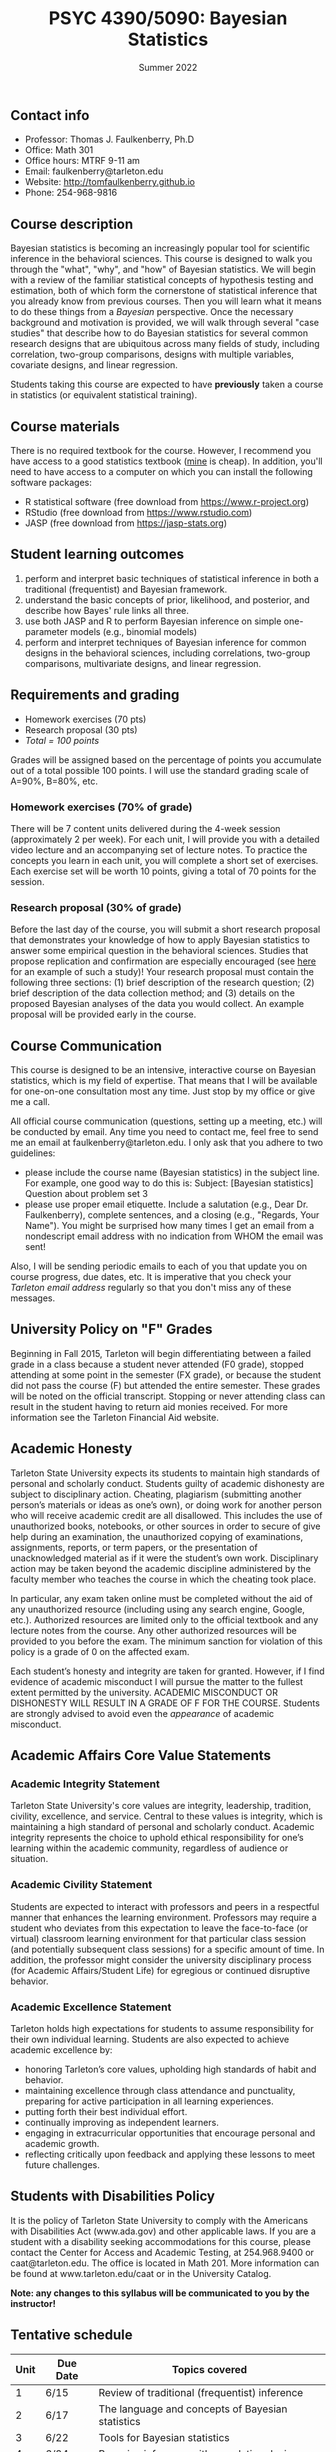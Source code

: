 #+TITLE: PSYC 4390/5090: Bayesian Statistics
#+AUTHOR: 
#+DATE: Summer 2022
#+OPTIONS: toc:nil
#+OPTIONS: num:nil
#+LATEX_CLASS: article
#+LATEX_CLASS_OPTIONS: [10pt]
#+LATEX_HEADER: \usepackage[left=1in,right=1in,bottom=1in,top=1in]{geometry}
#+LATEX_HEADER: \setlength{\parindent}{0pt}
#+LATEX_HEADER: \setlength{\parskip}{2mm}

** Contact info
- Professor: Thomas J. Faulkenberry, Ph.D
- Office: Math 301
- Office hours: MTRF 9-11 am
- Email: faulkenberry@tarleton.edu
- Website: [[http://tomfaulkenberry.github.io]]
- Phone: 254-968-9816
  
** Course description

Bayesian statistics is becoming an increasingly popular tool for scientific inference in the behavioral sciences. This course is designed to walk you through the "what", "why", and "how" of Bayesian statistics. We will begin with a review of the familiar statistical concepts of hypothesis testing and estimation, both of which form the cornerstone of statistical inference that you already know from previous courses. Then you will learn what it means to do these things from a /Bayesian/ perspective. Once the necessary background and motivation is provided, we will walk through several "case studies" that describe how to do Bayesian statistics for several common research designs that are ubiquitous across many fields of study, including correlation, two-group comparisons, designs with multiple variables, covariate designs, and linear regression.  

Students taking this course are expected to have *previously* taken a course in statistics (or equivalent statistical training). 

** Course materials

There is no required textbook for the course. However, I recommend you have access to a good statistics textbook ([[https://www.amazon.com/Psychological-Statistics-Basics-Thomas-Faulkenberry-dp-1032020954/dp/1032020954][mine]] is cheap).  In addition, you'll need to have access to a computer on which you can install the following software packages:

- R statistical software (free download from [[http://www.r-project.org][https://www.r-project.org]])
- RStudio (free download from [[http://www.rstudio.com][https://www.rstudio.com]])
- JASP (free download from https://jasp-stats.org)
  
** Student learning outcomes
   
1. perform and interpret basic techniques of statistical inference in both a traditional (frequentist) and Bayesian framework.
2. understand the basic concepts of prior, likelihood, and posterior, and describe how Bayes' rule links all three.
3. use both JASP and R to perform Bayesian inference on simple one-parameter models (e.g., binomial models)
4. perform and interpret techniques of Bayesian inference for common designs in the behavioral sciences, including correlations, two-group comparisons, multivariate designs, and linear regression.

** Requirements and grading

- Homework exercises (70 pts)
- Research proposal (30 pts)
- /Total = 100 points/

Grades will be assigned based on the percentage of points you accumulate out of a total possible 100 points.  I will use the standard grading scale of A=90%, B=80%, etc.

*** Homework exercises (70% of grade)
There will be 7 content units delivered during the 4-week session (approximately 2 per week). For each unit, I will provide you with a detailed video lecture and an accompanying set of lecture notes. To practice the concepts you learn in each unit, you will complete a short set of exercises.  Each exercise set will be worth 10 points, giving a total of 70 points for the session.

*** Research proposal (30% of grade)
Before the last day of the course, you will submit a short research proposal that demonstrates your knowledge of how to apply Bayesian statistics to answer some empirical question in the behavioral sciences. Studies that propose replication and confirmation are especially encouraged (see [[https://psyarxiv.com/5je9u/][here]] for an example of such a study)!  Your research proposal must contain the following three sections: (1) brief description of the research question; (2) brief description of the data collection method; and (3) details on the proposed Bayesian analyses of the data you would collect.  An example proposal will be provided early in the course.  

** Course Communication

This course is designed to be an intensive, interactive course on Bayesian statistics, which is my field of expertise.  That means that I will be available for one-on-one consultation most any time.  Just stop by my office or give me a call.

All official course communication (questions, setting up a meeting, etc.) will be conducted by email.  Any time you need to contact me, feel free to send me an email at faulkenberry@tarleton.edu.  I only ask that you adhere to two guidelines:
  - please include the course name (Bayesian statistics) in the subject line.  For example, one good way to do this is:  Subject: [Bayesian statistics] Question about problem set 3
  - please use proper email etiquette.  Include a salutation (e.g., Dear Dr. Faulkenberry), complete sentences, and a closing (e.g., "Regards, Your Name").  You might be surprised how many times I get an email from a nondescript email address with no indication from WHOM the email was sent!

Also, I will be sending periodic emails to each of you that update you on course progress, due dates, etc.  It is imperative that you check your /Tarleton email address/ regularly so that you don't miss any of these messages.

** University Policy on "F" Grades
Beginning in Fall 2015, Tarleton will begin differentiating between a failed grade in a class because a student never attended (F0 grade), stopped attending at some point in the semester (FX grade), or because the student did not pass the course (F) but attended the entire semester. These grades will be noted on the official transcript. Stopping or never attending class can result in the student having to return aid monies received.  For more information see the Tarleton Financial Aid website.

** Academic Honesty

Tarleton State University expects its students to maintain high standards of personal and scholarly conduct. Students guilty of academic dishonesty are subject to disciplinary action. Cheating, plagiarism (submitting another person’s materials or ideas as one’s own), or doing work for another person who will receive academic credit are all disallowed. This includes the use of unauthorized books, notebooks, or other sources in order to secure of give help during an examination, the unauthorized copying of examinations, assignments, reports, or term papers, or the presentation of unacknowledged material as if it were the student’s own work. Disciplinary action may be taken beyond the academic discipline administered by the faculty member who teaches the course in which the cheating took place.

In particular, any exam taken online must be completed without the aid of any unauthorized resource (including using any search engine, Google, etc.).  Authorized resources are limited only to the official textbook and any lecture notes from the course.  Any other authorized resources will be provided to you before the exam.  The minimum sanction for violation of this policy is a grade of 0 on the affected exam.

Each student’s honesty and integrity are taken for granted. However, if I find evidence of academic misconduct I will pursue the matter to the fullest extent permitted by the university. ACADEMIC MISCONDUCT OR DISHONESTY WILL RESULT IN A GRADE OF F FOR THE COURSE.  Students are strongly advised to avoid even the /appearance/ of academic misconduct. 

** Academic Affairs Core Value Statements

*** Academic Integrity Statement
Tarleton State University's core values are integrity, leadership, tradition, civility, excellence, and service.  Central to these values is integrity, which is maintaining a high standard of personal and scholarly conduct.  Academic integrity represents the choice to uphold ethical responsibility for one’s learning within the academic community, regardless of audience or situation.

*** Academic Civility Statement 
Students are expected to interact with professors and peers in a respectful manner that enhances the learning environment. Professors may require a student who deviates from this expectation to leave the face-to-face (or virtual) classroom learning environment for that particular class session (and potentially subsequent class sessions) for a specific amount of time. In addition, the professor might consider the university disciplinary process (for Academic Affairs/Student Life) for egregious or continued disruptive behavior.

*** Academic Excellence Statement
Tarleton holds high expectations for students to assume responsibility for their own individual learning. Students are also expected to achieve academic excellence by:
- honoring Tarleton’s core values, upholding high standards of habit and behavior.
- maintaining excellence through class attendance and punctuality, preparing for active participation in all learning experiences. 
- putting forth their best individual effort.
- continually improving as independent learners.
- engaging in extracurricular opportunities that encourage personal and academic growth.
- reflecting critically upon feedback and applying these lessons to meet future challenges.

** Students with Disabilities Policy

It is the policy of Tarleton State University to comply with the Americans with Disabilities  Act (www.ada.gov) and other applicable laws.  If you are a student with a disability seeking accommodations for this course, please contact the Center for Access and Academic Testing, at 254.968.9400 or caat@tarleton.edu. The office is located in Math 201. More information can be found at www.tarleton.edu/caat or in the University Catalog.​
 
*Note:  any changes to this syllabus will be communicated to you by the instructor!*
 
** Tentative schedule

| Unit | Due Date | Topics covered                                   |
|------+----------+--------------------------------------------------|
|    1 | 6/15     | Review of traditional (frequentist) inference    |
|    2 | 6/17     | The language and concepts of Bayesian statistics |
|    3 | 6/22     | Tools for Bayesian statistics                    |
|    4 | 6/24     | Bayesian inference with correlation designs      |
|    5 | 6/29     | Bayesian inference with two-group comparisons    |
|    6 | 7/1      | Bayesian inference with multivariate designs     |
|    7 | 7/6      | Bayesian linear regression                       |

